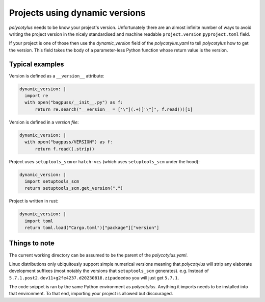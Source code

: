 .. _dynamic_versions_support:

===============================
Projects using dynamic versions
===============================

`polycotylus` needs to be know your project's version. Unfortunately there are
an almost infinite number of ways to avoid writing the project version in the
nicely standardised and machine readable ``project.version`` ``pyproject.toml``
field.

If your project is one of those then use the `dynamic_version` field of the
`polycotylus.yaml` to tell `polycotylus` how to get the version. This field
takes the body of a parameter-less Python function whose return value is the
version.


Typical examples
----------------

Version is defined as a ``__version__`` attribute:

.. code:: yaml

    dynamic_version: |
      import re
      with open("bagpuss/__init__.py") as f:
          return re.search("__version__ = ['\"](.+)['\"]", f.read())[1]

Version is defined in a *version file*:

.. code:: yaml

    dynamic_version: |
      with open("bagpuss/VERSION") as f:
          return f.read().strip()

Project uses ``setuptools_scm`` or ``hatch-vcs`` (which uses ``setuptools_scm``
under the hood):

.. code:: yaml

    dynamic_version: |
      import setuptools_scm
      return setuptools_scm.get_version(".")

Project is written in rust:

.. code:: yaml

    dynamic_version: |
      import toml
      return toml.load("Cargo.toml")["package"]["version"]


Things to note
--------------

The current working directory can be assumed to be the parent of the
`polycotylus.yaml`.

Linux distributions only ubiquitously support simple numerical versions meaning
that `polycotylus` will strip any elaborate development suffixes (most notably
the versions that ``setuptools_scm`` generates). e.g. Instead of
``5.7.1.post2.dev11+g2fe4237.d20230818.zipadeedoo`` you will just get ``5.7.1``.

The code snippet is ran by the same Python environment as `polycotylus`.
Anything it imports needs to be installed into that environment. To that end,
importing your project is allowed but discouraged.
